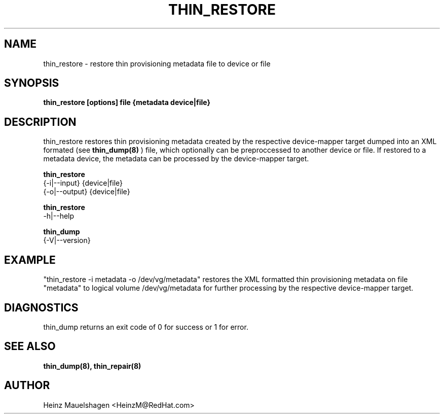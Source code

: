 .TH THIN_RESTORE 8 "Thin Provisioning Tools" "Red Hat, Inc." \" -*- nroff -*-
.SH NAME
thin_restore \- restore thin provisioning metadata file to device or file

.SH SYNOPSIS
.B thin_restore [options] file {metadata device|file}

.SH DESCRIPTION
thin_restore restores thin provisioning metadata created by the
respective device-mapper target dumped into an XML formated (see
.B thin_dump(8)
) file, which optionally can be preproccessed to another device or file.
If restored to a metadata device, the metadata can be processed
by the device-mapper target.

.B thin_restore
  {-i|--input} {device|file}
  {-o|--output} {device|file}

.B thin_restore
  -h|--help

.B thin_dump
  {-V|--version}

.SH EXAMPLE
"thin_restore -i metadata -o /dev/vg/metadata"
restores the XML formatted thin provisioning metadata on file "metadata"
to logical volume /dev/vg/metadata for further processing by the
respective device-mapper target.

.SH DIAGNOSTICS
thin_dump returns an exit code of 0 for success or 1 for error.

.SH SEE ALSO
.B thin_dump(8), thin_repair(8)

.SH AUTHOR
Heinz Mauelshagen <HeinzM@RedHat.com>
